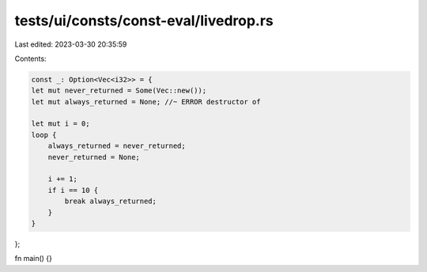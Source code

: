 tests/ui/consts/const-eval/livedrop.rs
======================================

Last edited: 2023-03-30 20:35:59

Contents:

.. code-block:: rs

    const _: Option<Vec<i32>> = {
    let mut never_returned = Some(Vec::new());
    let mut always_returned = None; //~ ERROR destructor of

    let mut i = 0;
    loop {
        always_returned = never_returned;
        never_returned = None;

        i += 1;
        if i == 10 {
            break always_returned;
        }
    }
};

fn main() {}


